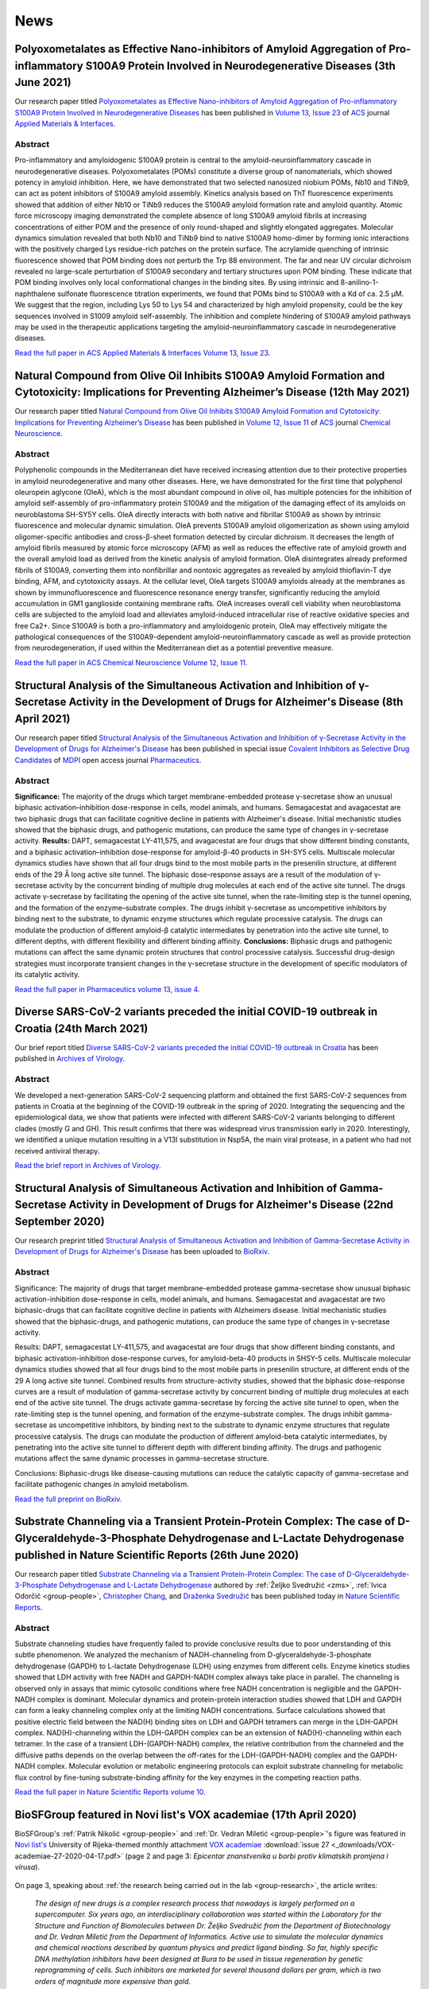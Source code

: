 .. _group-news:

News
====

Polyoxometalates as Effective Nano-inhibitors of Amyloid Aggregation of Pro-inflammatory S100A9 Protein Involved in Neurodegenerative Diseases (3th June 2021)
--------------------------------------------------------------------------------------------------------------------------------------------------------------

Our research paper titled `Polyoxometalates as Effective Nano-inhibitors of Amyloid Aggregation of Pro-inflammatory S100A9 Protein Involved in Neurodegenerative Diseases <https://pubs.acs.org/doi/full/10.1021/acsami.1c04163>`__ has been published in `Volume 13, Issue 23 <https://pubs.acs.org/toc/aamick/13/23>`__ of `ACS <https://www.acs.org/>`__ journal `Applied Materials & Interfaces <https://pubs.acs.org/journal/aamick>`__.

Abstract
^^^^^^^^

Pro-inflammatory and amyloidogenic S100A9 protein is central to the amyloid-neuroinflammatory cascade in neurodegenerative diseases. Polyoxometalates (POMs) constitute a diverse group of nanomaterials, which showed potency in amyloid inhibition. Here, we have demonstrated that two selected nanosized niobium POMs, Nb10 and TiNb9, can act as potent inhibitors of S100A9 amyloid assembly. Kinetics analysis based on ThT fluorescence experiments showed that addition of either Nb10 or TiNb9 reduces the S100A9 amyloid formation rate and amyloid quantity. Atomic force microscopy imaging demonstrated the complete absence of long S100A9 amyloid fibrils at increasing concentrations of either POM and the presence of only round-shaped and slightly elongated aggregates. Molecular dynamics simulation revealed that both Nb10 and TiNb9 bind to native S100A9 homo-dimer by forming ionic interactions with the positively charged Lys residue-rich patches on the protein surface. The acrylamide quenching of intrinsic fluorescence showed that POM binding does not perturb the Trp 88 environment. The far and near UV circular dichroism revealed no large-scale perturbation of S100A9 secondary and tertiary structures upon POM binding. These indicate that POM binding involves only local conformational changes in the binding sites. By using intrinsic and 8-anilino-1-naphthalene sulfonate fluorescence titration experiments, we found that POMs bind to S100A9 with a Kd of ca. 2.5 μM. We suggest that the region, including Lys 50 to Lys 54 and characterized by high amyloid propensity, could be the key sequences involved in S1009 amyloid self-assembly. The inhibition and complete hindering of S100A9 amyloid pathways may be used in the therapeutic applications targeting the amyloid-neuroinflammatory cascade in neurodegenerative diseases.

`Read the full paper in ACS Applied Materials & Interfaces Volume 13, Issue 23. <https://pubs.acs.org/doi/full/10.1021/acsami.1c04163>`__

Natural Compound from Olive Oil Inhibits S100A9 Amyloid Formation and Cytotoxicity: Implications for Preventing Alzheimer’s Disease (12th May 2021)
---------------------------------------------------------------------------------------------------------------------------------------------------

Our research paper titled `Natural Compound from Olive Oil Inhibits S100A9 Amyloid Formation and Cytotoxicity: Implications for Preventing Alzheimer’s Disease <https://pubs.acs.org/doi/full/10.1021/acschemneuro.0c00828>`__ has been published in `Volume 12, Issue 11 <https://pubs.acs.org/toc/acncdm/12/11>`__ of `ACS <https://www.acs.org/>`__ journal `Chemical Neuroscience <https://pubs.acs.org/journal/acncdm>`__.

Abstract
^^^^^^^^

Polyphenolic compounds in the Mediterranean diet have received increasing attention due to their protective properties in amyloid neurodegenerative and many other diseases. Here, we have demonstrated for the first time that polyphenol oleuropein aglycone (OleA), which is the most abundant compound in olive oil, has multiple potencies for the inhibition of amyloid self-assembly of pro-inflammatory protein S100A9 and the mitigation of the damaging effect of its amyloids on neuroblastoma SH-SY5Y cells. OleA directly interacts with both native and fibrillar S100A9 as shown by intrinsic fluorescence and molecular dynamic simulation. OleA prevents S100A9 amyloid oligomerization as shown using amyloid oligomer-specific antibodies and cross-β-sheet formation detected by circular dichroism. It decreases the length of amyloid fibrils measured by atomic force microscopy (AFM) as well as reduces the effective rate of amyloid growth and the overall amyloid load as derived from the kinetic analysis of amyloid formation. OleA disintegrates already preformed fibrils of S100A9, converting them into nonfibrillar and nontoxic aggregates as revealed by amyloid thioflavin-T dye binding, AFM, and cytotoxicity assays. At the cellular level, OleA targets S100A9 amyloids already at the membranes as shown by immunofluorescence and fluorescence resonance energy transfer, significantly reducing the amyloid accumulation in GM1 ganglioside containing membrane rafts. OleA increases overall cell viability when neuroblastoma cells are subjected to the amyloid load and alleviates amyloid-induced intracellular rise of reactive oxidative species and free Ca2+. Since S100A9 is both a pro-inflammatory and amyloidogenic protein, OleA may effectively mitigate the pathological consequences of the S100A9-dependent amyloid-neuroinflammatory cascade as well as provide protection from neurodegeneration, if used within the Mediterranean diet as a potential preventive measure.

`Read the full paper in ACS Chemical Neuroscience Volume 12, Issue 11. <https://pubs.acs.org/doi/full/10.1021/acschemneuro.0c00828>`__

Structural Analysis of the Simultaneous Activation and Inhibition of γ-Secretase Activity in the Development of Drugs for Alzheimer's Disease (8th April 2021)
--------------------------------------------------------------------------------------------------------------------------------------------------------------

Our research paper titled `Structural Analysis of the Simultaneous Activation and Inhibition of γ-Secretase Activity in the Development of Drugs for Alzheimer's Disease <https://www.mdpi.com/1999-4923/13/4/514>`__ has been published in special issue `Covalent Inhibitors as Selective Drug Candidates <https://www.mdpi.com/journal/pharmaceutics/special_issues/Drug_Candidates>`__ of `MDPI <https://www.mdpi.com/>`__ open access journal `Pharmaceutics <https://www.mdpi.com/journal/pharmaceutics>`__.

Abstract
^^^^^^^^

**Significance:** The majority of the drugs which target membrane-embedded protease γ-secretase show an unusual biphasic activation–inhibition dose-response in cells, model animals, and humans. Semagacestat and avagacestat are two biphasic drugs that can facilitate cognitive decline in patients with Alzheimer's disease. Initial mechanistic studies showed that the biphasic drugs, and pathogenic mutations, can produce the same type of changes in γ-secretase activity. **Results:** DAPT, semagacestat LY-411,575, and avagacestat are four drugs that show different binding constants, and a biphasic activation–inhibition dose-response for amyloid-β-40 products in SH-SY5 cells. Multiscale molecular dynamics studies have shown that all four drugs bind to the most mobile parts in the presenilin structure, at different ends of the 29 Å long active site tunnel. The biphasic dose-response assays are a result of the modulation of γ-secretase activity by the concurrent binding of multiple drug molecules at each end of the active site tunnel. The drugs activate γ-secretase by facilitating the opening of the active site tunnel, when the rate-limiting step is the tunnel opening, and the formation of the enzyme–substrate complex. The drugs inhibit γ-secretase as uncompetitive inhibitors by binding next to the substrate, to dynamic enzyme structures which regulate processive catalysis. The drugs can modulate the production of different amyloid-β catalytic intermediates by penetration into the active site tunnel, to different depths, with different flexibility and different binding affinity. **Conclusions:** Biphasic drugs and pathogenic mutations can affect the same dynamic protein structures that control processive catalysis. Successful drug-design strategies must incorporate transient changes in the γ-secretase structure in the development of specific modulators of its catalytic activity.

`Read the full paper in Pharmaceutics volume 13, issue 4. <https://www.mdpi.com/1999-4923/13/4/514>`__

Diverse SARS-CoV-2 variants preceded the initial COVID-19 outbreak in Croatia (24th March 2021)
-----------------------------------------------------------------------------------------------

Our brief report titled `Diverse SARS-CoV-2 variants preceded the initial COVID-19 outbreak in Croatia <https://link.springer.com/article/10.1007/s00705-021-05029-7>`__ has been published in `Archives of Virology <https://www.springer.com/journal/705/>`__.

Abstract
^^^^^^^^

We developed a next-generation SARS-CoV-2 sequencing platform and obtained the first SARS-CoV-2 sequences from patients in Croatia at the beginning of the COVID-19 outbreak in the spring of 2020. Integrating the sequencing and the epidemiological data, we show that patients were infected with different SARS-CoV-2 variants belonging to different clades (mostly G and GH). This result confirms that there was widespread virus transmission early in 2020. Interestingly, we identified a unique mutation resulting in a V13I substitution in Nsp5A, the main viral protease, in a patient who had not received antiviral therapy.

`Read the brief report in Archives of Virology. <https://link.springer.com/article/10.1007/s00705-021-05029-7>`__

Structural Analysis of Simultaneous Activation and Inhibition of Gamma-Secretase Activity in Development of Drugs for Alzheimer's Disease (22nd September 2020)
---------------------------------------------------------------------------------------------------------------------------------------------------------------

Our research preprint titled `Structural Analysis of Simultaneous Activation and Inhibition of Gamma-Secretase Activity in Development of Drugs for Alzheimer's Disease <https://www.biorxiv.org/content/10.1101/2020.09.22.307959v1>`__ has been uploaded to `BioRxiv <https://www.biorxiv.org/>`__.

Abstract
^^^^^^^^

Significance: The majority of drugs that target membrane-embedded protease gamma-secretase show unusual biphasic activation-inhibition dose-response in cells, model animals, and humans. Semagacestat and avagacestat are two biphasic-drugs that can facilitate cognitive decline in patients with Alzheimers disease. Initial mechanistic studies showed that the biphasic-drugs, and pathogenic mutations, can produce the same type of changes in γ-secretase activity.

Results: DAPT, semagacestat LY-411,575, and avagacestat are four drugs that show different binding constants, and biphasic activation-inhibition dose-response curves, for amyloid-beta-40 products in SHSY-5 cells. Multiscale molecular dynamics studies showed that all four drugs bind to the most mobile parts in presenilin structure, at different ends of the 29 A long active site tunnel. Combined results from structure-activity studies, showed that the biphasic dose-response curves are a result of modulation of gamma-secretase activity by concurrent binding of multiple drug molecules at each end of the active site tunnel. The drugs activate gamma-secretase by forcing the active site tunnel to open, when the rate-limiting step is the tunnel opening, and formation of the enzyme-substrate complex. The drugs inhibit gamma-secretase as uncompetitive inhibitors, by binding next to the substrate to dynamic enzyme structures that regulate processive catalysis. The drugs can modulate the production of different amyloid-beta catalytic intermediates, by penetrating into the active site tunnel to different depth with different binding affinity. The drugs and pathogenic mutations affect the same dynamic processes in gamma-secretase structure.

Conclusions: Biphasic-drugs like disease-causing mutations can reduce the catalytic capacity of gamma-secretase and facilitate pathogenic changes in amyloid metabolism.

`Read the full preprint on BioRxiv. <https://www.biorxiv.org/content/10.1101/2020.09.22.307959v1>`__

Substrate Channeling via a Transient Protein-Protein Complex: The case of D-Glyceraldehyde-3-Phosphate Dehydrogenase and L-Lactate Dehydrogenase published in Nature Scientific Reports (26th June 2020)
--------------------------------------------------------------------------------------------------------------------------------------------------------------------------------------------------------

Our research paper titled `Substrate Channeling via a Transient Protein-Protein Complex: The case of D-Glyceraldehyde-3-Phosphate Dehydrogenase and L-Lactate Dehydrogenase <https://www.nature.com/articles/s41598-020-67079-2>`__ authored by :ref:`Željko Svedružić <zms>`, :ref:`Ivica Odorčić <group-people>`, `Christopher Chang <https://www.nrel.gov/research/christopher-chang.html>`__, and `Draženka Svedružić <https://www.nrel.gov/research/drazenka-svedruzic.html>`__ has been published today in `Nature Scientific Reports <https://www.nature.com/srep/>`__.

Abstract
^^^^^^^^

Substrate channeling studies have frequently failed to provide conclusive results due to poor understanding of this subtle phenomenon. We analyzed the mechanism of NADH-channeling from D-glyceraldehyde-3-phosphate dehydrogenase (GAPDH) to L-lactate Dehydrogenase (LDH) using enzymes from different cells. Enzyme kinetics studies showed that LDH activity with free NADH and GAPDH-NADH complex always take place in parallel. The channeling is observed only in assays that mimic cytosolic conditions where free NADH concentration is negligible and the GAPDH-NADH complex is dominant. Molecular dynamics and protein-protein interaction studies showed that LDH and GAPDH can form a leaky channeling complex only at the limiting NADH concentrations. Surface calculations showed that positive electric field between the NAD(H) binding sites on LDH and GAPDH tetramers can merge in the LDH-GAPDH complex. NAD(H)-channeling within the LDH-GAPDH complex can be an extension of NAD(H)-channeling within each tetramer. In the case of a transient LDH-(GAPDH-NADH) complex, the relative contribution from the channeled and the diffusive paths depends on the overlap between the off-rates for the LDH-(GAPDH-NADH) complex and the GAPDH-NADH complex. Molecular evolution or metabolic engineering protocols can exploit substrate channeling for metabolic flux control by fine-tuning substrate-binding affinity for the key enzymes in the competing reaction paths.

`Read the full paper in Nature Scientific Reports volume 10. <https://www.nature.com/articles/s41598-020-67079-2>`__


BioSFGroup featured in Novi list's VOX academiae (17th April 2020)
------------------------------------------------------------------

BioSFGroup's :ref:`Patrik Nikolić <group-people>` and :ref:`Dr. Vedran Miletić <group-people>`'s figure was featured in `Novi list's <https://www.novilist.hr/>`__ University of Rijeka-themed monthly attachment `VOX academiae <https://uniri.hr/sveuciliste-i-drustvo/vox-academiae/>`__ :download:`issue 27 <_downloads/VOX-academiae-27-2020-04-17.pdf>` (page 2 and page 3: *Epicentar znanstvenika u borbi protiv klimatskih promjena i virusa*).

.. figure:: _images/VOX-academiae-27-2020-04-17.jpg

On page 3, speaking about :ref:`the research being carried out in the lab <group-research>`, the article writes:

    *The design of new drugs is a complex research process that nowadays is largely performed on a supercomputer. Six years ago, an interdisciplinary collaboration was started within the Laboratory for the Structure and Function of Biomolecules between Dr. Željko Svedružić from the Department of Biotechnology and Dr. Vedran Miletić from the Department of Informatics. Active use to simulate the molecular dynamics and chemical reactions described by quantum physics and predict ligand binding. So far, highly specific DNA methylation inhibitors have been designed at Bura to be used in tissue regeneration by genetic reprogramming of cells. Such inhibitors are marketed for several thousand dollars per gram, which is two orders of magnitude more expensive than gold.*

..
  Additionally, they are collaborating with Swedish academic Astrid Gräslund to study protein aggregation in the Alzheimer's disease process, for which simulations are also performed on the Bura, and recently, in collaboration with Dr. Anna Sablina of the Flemish Institute for Biotechnology in Belgium, they have begun high-throughput molecular screenings for molecules that can serve in the process of regulating RAS proteins, whose excessive activity influences cancer formation.

:download:`Read the full text in VOX academiae issue 19 (in Croatian). <_downloads/VOX-academiae-19-2019-08-02.pdf>`


Substrate Channeling via a Transient Protein-Protein Complex: The case of D-Glyceraldehyde-3-Phosphate Dehydrogenase and L-Lactate Dehydrogenase published on bioRxiv (23rd January 2020)
-----------------------------------------------------------------------------------------------------------------------------------------------------------------------------------------

Background: D-Glyceraldehyde-3-phosphate dehydrogenase (GAPDH) and L-lactate dehydrogenase (LDH) can form a complex that can regulate the major metabolic pathways, however, the exact mechanism remains unknown. We analyzed a possibility of NADH-channeling from GAPDH-NADH complex to LDH isozymes using enzymes from different cells.

Results: Enzyme-kinetics and NADH-binding studies showed that LDH can use GAPDH-NADH complex as a substrate. LDH activity with GAPDH-NADH complex was challenged with anti-LDH antibodies to show that the channeled and the diffusive reactions always take place in parallel. The channeling path is dominant only in assays with limiting free-NADH concertation that mimic cytosolic conditions. Analytical ultracentrifugation showed that the channeling does not require a high affinity complex. Molecular dynamics calculations and protein-protein interaction studies showed that LDH and GAPDH can form a leaky channeling complex only at subsaturating NADH concentrations. The interaction sites are conserved between LDH isozymes from heart and muscle, and between GAPDH molecules from rabbit and yeast cells. Positive electric fields between the NAD(H) binding sites on LDH and GAPDH tetramers, showed that NAD(H)-channeling within the LDH-GAPDH complex, can be an extension of NAD(H)-channeling between the adjacent subunits in each tetramer.

Conclusions: In the case of a transient (GAPDH-NADH)-LDH complex, the relative contribution from the channeled and the diffusive paths depends on the overlap between off-rates for the transient (GAPDH-NADH)-LDH complex and off-rates for the GAPDH-NADH complex. Molecular evolution or metabolic engineering protocols can exploit substrate channeling for metabolic flux control by fine-tuning substrate-binding affinity for the key enzymes in the competing reaction paths.

`Read the full paper on bioRxiv. <https://www.biorxiv.org/content/10.1101/2020.01.22.916023v1>`__


European Researchers' Night 2019 (27th September 2019)
------------------------------------------------------

`European Researchers' Night 2019 in Rijeka <https://uniri.hr/vijesti/europska-noc-istrazivaca-u-rijeci-27-rujna-2019/>`__ took place in Tower Center on friday, 27th September 2019. BioSFGroup participated with the topic *Supercomputer Bura: our window to the world of molecules*.

.. figure:: _images/noc-istrazivaca-2019-biosflab-1.jpg

.. figure:: _images/noc-istrazivaca-2019-biosflab-2.jpg

.. figure:: _images/noc-istrazivaca-2019-ivona.jpg

:download:`View the program of the European Researchers' Night 2019 in Rijeka (in Croatian). <_downloads/noc-istrazivaca-2019-rijeka-program.pdf>`

`View MojaRijeka.hr's video report about European Researchers' Night 2018 in Rijeka (in Croatian) <https://youtu.be/GfEbI4Nr8Gg>`__

`Read University of Rijeka's report about European Researchers' Night 2018 (in Croatian) <https://uniri.hr/vijesti/europska-noc-istrazivaca-u-rijeci-27-rujna-2019/>`__


BioSFGroup featured in Novi list's VOX academiae (2nd August 2019)
------------------------------------------------------------------

BioSFGroup's :ref:`Prof. Dr. Željko Svedružić <zms>` and :ref:`Dr. Vedran Miletić <group-people>` were featured in `Novi list's <https://www.novilist.hr/>`__ University of Rijeka-themed monthly attachment `VOX academiae <https://uniri.hr/sveuciliste-i-drustvo/vox-academiae/>`__ :download:`issue 19 <_downloads/VOX-academiae-19-2019-08-02.pdf>` (page 1; pages 6–7: *Istraživači Odjela za biotehnologiju približavaju znanosti građanima*).

.. figure:: _images/VOX-academiae-19-2019-08-02-page-1.jpg

Speaking about :ref:`the research being carried out in the lab <group-research>`, Dr. Svedružić went straight to the point:

    *The design of new drugs and the development of disease are complex molecular processes that require the power of supercomputers to be visualized and quantitatively analyzed. In the last four years, we have been in the field of supercomputing protocols for quantum mechanics, bioinformatics and molecular dynamics. We used protocols to solve five problems in the biomedical sciences.*

He then listed :ref:`the accomplishments <zms-accomplishments>` and :ref:`the results <zms-publications>` from :ref:`the present research projects <group-projects>`.

.. figure:: _images/VOX-academiae-19-2019-08-02-page-6.jpg

:download:`Read the full text in VOX academiae issue 19 (in Croatian). <_downloads/VOX-academiae-19-2019-08-02.pdf>`


Pro-Inflammatory S100A9 Protein Aggregation Promoted by NCAM1 Peptide Constructs published in ACS Chemical Biology (5th June 2019)
----------------------------------------------------------------------------------------------------------------------------------

Our research paper titled `Pro-Inflammatory S100A9 Protein Aggregation Promoted by NCAM1 Peptide Constructs <https://pubs.acs.org/doi/full/10.1021/acschembio.9b00394>`__ authored by `Jonathan Pansieri <https://www.umu.se/en/staff/jonathan-pansieri/>`__, :ref:`Lucija Ostojić <group-people>`, `Igor A. Iashchishyn <https://www.umu.se/en/staff/igor-iashchishyn/>`__, Mazin Magzoub, Cecilia Wallin, Sebastian K. T. S. Wärmländer, Astrid Gräslund, Mai Nguyen Ngoc, Vytautas Smirnovas, :ref:`Željko Svedružić <zms>`, and `Ludmilla A. Morozova-Roche <https://www.umu.se/en/staff/ludmilla-morozova-roche/>`__ (`research group <https://www.umu.se/en/research/groups/ludmilla-morozova-roche/>`__) has been published today in `ACS Chemical Biology <https://pubs.acs.org/journal/acbcct>`__.

Abstract
^^^^^^^^

Amyloid cascade and neuroinflammation are hallmarks of neurodegenerative diseases, and pro-inflammatory S100A9 protein is central to both of them. Here, we have shown that NCAM1 peptide constructs carrying polycationic sequences derived from Aβ peptide (KKLVFF) and PrP protein (KKRPKP) significantly promote the S100A9 amyloid self-assembly in a concentration-dependent manner by making transient interactions with individual S100A9 molecules, perturbing its native structure and acting as catalysts. Since the individual molecule misfolding is a rate-limiting step in S100A9 amyloid aggregation, the effects of the NCAM1 construct on the native S100A9 are so critical for its amyloid self-assembly. S100A9 rapid self-assembly into large aggregated clumps may prevent its amyloid tissue propagation, and by modulating S100A9 aggregation as a part of the amyloid cascade, the whole process may be effectively tuned.

`Read the full paper in ACS Chemical Biology volume 14 issue 7. <https://pubs.acs.org/doi/full/10.1021/acschembio.9b00394>`__


European Researchers' Night 2018 (28th September 2018)
------------------------------------------------------

`European Researchers' <https://youtu.be/_65gSYQ57bs>`__ `Night 2018 <https://youtu.be/52U9xF-fIzI>`__ `in Rijeka <https://youtu.be/3KczFTftjnw>`__ took place in `Tower Center <https://www.tower-center-rijeka.hr/magazin/sto-vas-sve-ceka-na-noci-istrazivaca/>`__ on friday, 28th September 2018. BioSFGroup participated with the topic *Microscope vs. supercomputers in pharmacy (supercomputers are 21st century microscopes)*.

.. figure:: _images/noc-istrazivaca-2018-rajna-vedran-zeljko.jpg

.. figure:: _images/noc-istrazivaca-2018-david-rajna-vedran.jpg

.. figure:: _images/noc-istrazivaca-2018-biosflab.jpg

:download:`View the program of the European Researchers' Night 2018 in Rijeka (in Croatian). <_downloads/noc-istrazivaca-2018-rijeka-program.pdf>`

`View Kanal Ri's video report about European Researchers' Night 2018 in Rijeka (in Croatian) <https://youtu.be/3KczFTftjnw>`__

`Read University of Rijeka's report about European Researchers' Night 2018 (in Croatian) <https://uniri.hr/vijesti/sudjelovalo-preko-18-000-gradana/>`__

`View the organizer's video report about European Researchers' Night 2018 in Zagreb, Split, Rijeka, and Pula (in English) <https://youtu.be/_65gSYQ57bs>`__

`View the organizer's video report about European Researchers' Night 2018 in Zagreb, Split, Rijeka, and Pula (in Croatian) <https://youtu.be/52U9xF-fIzI>`__

In silico design of the first DNA-independent mechanism-based inhibitor of mammalian DNA methyltransferase Dnmt1 published in PLOS ONE (11th April 2017)
--------------------------------------------------------------------------------------------------------------------------------------------------------

Our research paper titled `In silico design of the first DNA-independent mechanism-based inhibitor of mammalian DNA methyltransferase Dnmt1 <https://journals.plos.org/plosone/article?id=10.1371/journal.pone.0174410>`__ authored by :ref:`Vedran Miletić <group-people>`, :ref:`Ivica Odorčić <group-people>`, :ref:`Patrik Nikolić <group-people>`, and :ref:`Željko Svedružić <zms>` has been published today in `PLOS ONE <https://journals.plos.org/plosone/>`__, the flagship Open Access journal.

Background
^^^^^^^^^^

We use our earlier experimental studies of the catalytic mechanism of DNA methyltransferases to prepare in silico a family of novel mechanism-based inhibitors of human Dnmt1. Highly specific inhibitors of DNA methylation can be used for analysis of human epigenome and for the creation of iPS cells.

Results
^^^^^^^

We describe a set of adenosyl-1-methyl-pyrimidin-2-one derivatives as novel mechanism-based inhibitors of mammalian DNA methyltransferase Dnmt1. The inhibitors have been designed to bind simultaneously in the active site and the cofactor site and thus act as transition-state analogues. Molecular dynamics studies showed that the lead compound can form between 6 to 9 binding interactions with Dnmt1. QM/MM analysis showed that the upon binding to Dnmt1 the inhibitor can form a covalent adduct with active site Cys1226 and thus act as a mechanism-based suicide-inhibitor. The inhibitor can target DNA-bond and DNA-free form of Dnmt1, however the suicide-inhibition step is more likely to happen when DNA is bound to Dnmt1. The validity of presented analysis is described in detail using 69 modifications in the lead compound structure. In total 18 of the presented 69 modifications can be used to prepare a family of highly specific inhibitors that can differentiate even between closely related enzymes such as Dnmt1 and Dnmt3a DNA methyltransferases.

Conclusions
^^^^^^^^^^^

Presented results can be used for preparation of some highly specific and potent inhibitors of mammalian DNA methylation with specific pharmacological properties.

`Read the full paper in PLOS ONE volume 12 issue 4. <https://journals.plos.org/plosone/article?id=10.1371/journal.pone.0174410>`__


BioSFGroup featured in student journal Biotech – znanost u društvu (10th January 2015)
--------------------------------------------------------------------------------------

BioSFGroup's :ref:`Prof. Dr. Željko Svedružić <zms>`, :ref:`Patrik Nikolić <group-people>`, and :ref:`Vedran Miletić <group-people>` were featured in in `University of Rijeka <https://www.uniri.hr/>`__ `Department of Biotechnology <https://www.biotech.uniri.hr/>`__ student journal Biotech – znanost u društvu :download:`issue 3 <_downloads/biotech-znanost-u-drustvu-2014-12.pdf>` (`also available on Issuu <https://issuu.com/biotech_ri/docs/__asopis_2014-novo>`__) from December 2014 (front page; pages 9–16: *interview: doc. dr. sc. Željko Svedružić*; page 17: *interview: Patrik Nikolić*; pages 18–19: *interview: Vedran Miletić*).

.. figure:: _images/biotech-znanost-u-drustvu-2014-12-front-page.jpg

Discussing `the study programmes at the Department of Biotechnology <https://www.biotech.uniri.hr/en/study-programmes.html>`__, Dr. Svedružić was optimistic about their future in spite of the present challenges:

    *Two years ago, economic experts in the German government pointed out that the development of biotechnology was the future of German industry. Finally, the pharmaceutical and related biochemical industries are today among the few industries in Croatia that are positively operating and competitive in the international market, despite a lagging administrative and political environment. Therefore, the facts show that studying biotechnology has a future, if the opportunities are exploited.*

.. figure:: _images/biotech-znanost-u-drustvu-2014-12-page-11.jpg

.. figure:: _images/biotech-znanost-u-drustvu-2014-12-page-19.jpg

:download:`Read the full text in Biotech – znanost u društvu issue 3 (in Croatian). <_downloads/biotech-znanost-u-drustvu-2014-12.pdf>`
